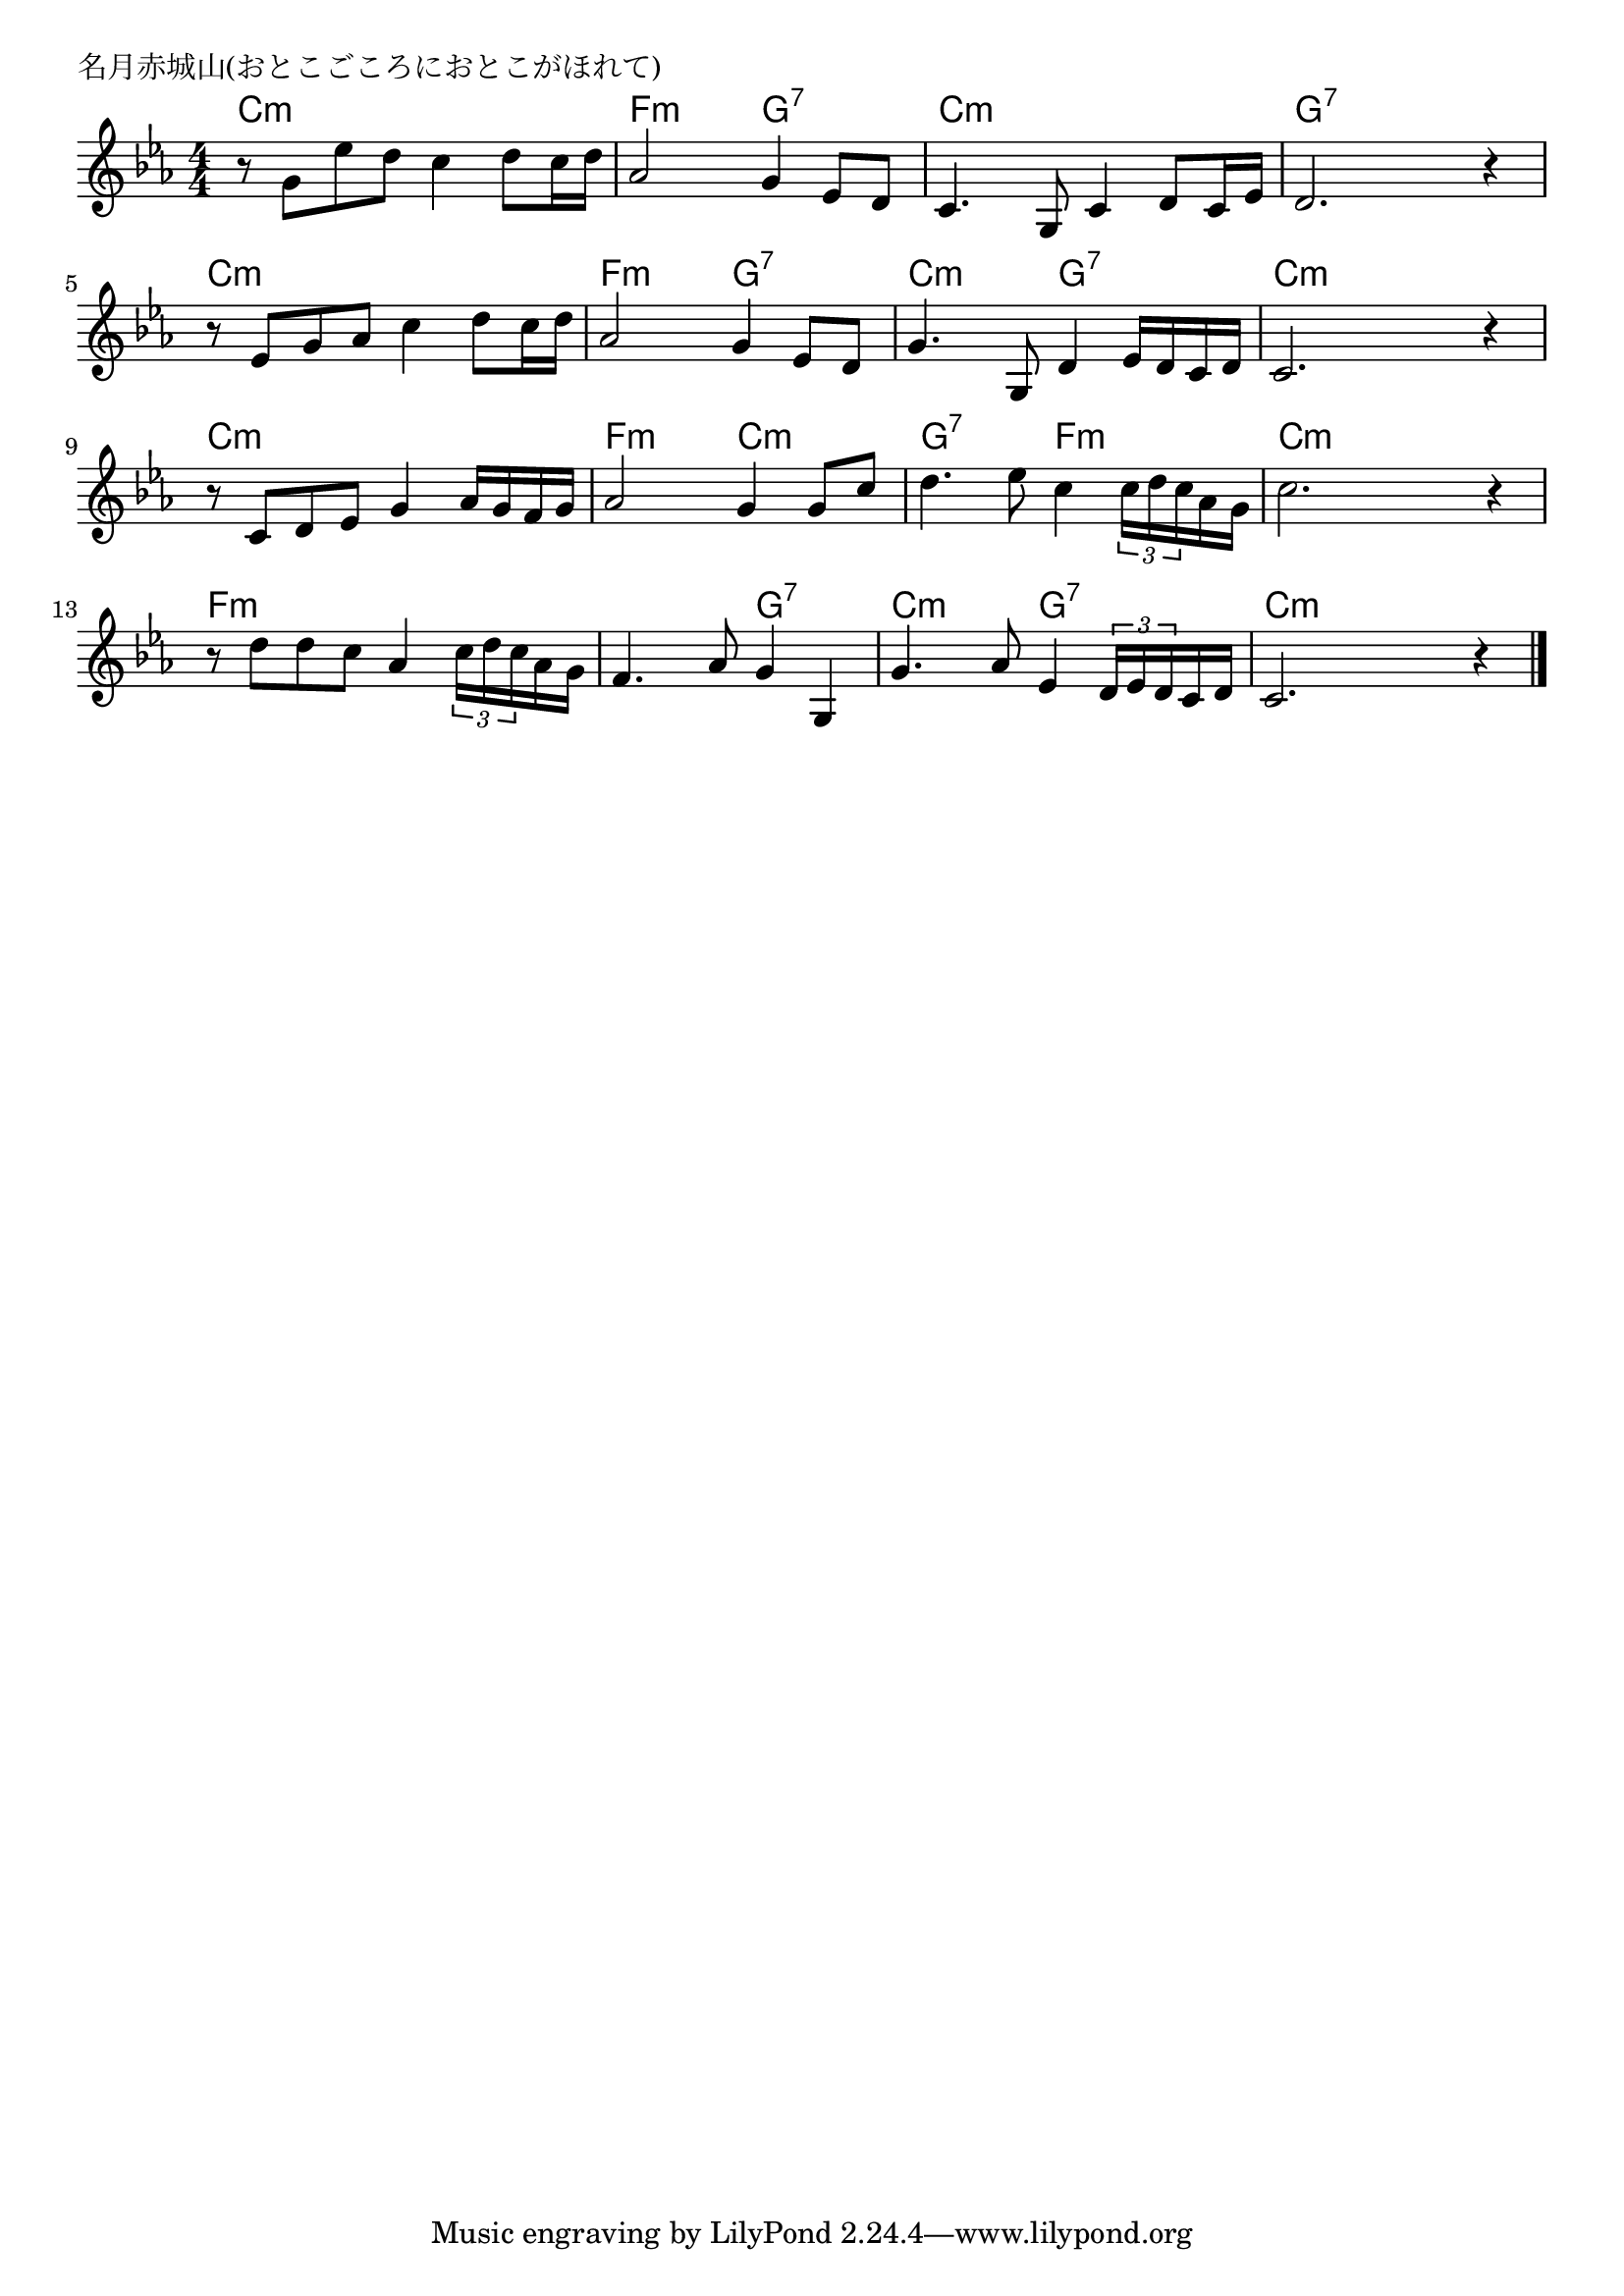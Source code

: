\version "2.18.2"

% 名月赤城山(おとこごころにおとこがほれて)

\header {
piece = "名月赤城山(おとこごころにおとこがほれて)"
}

melody =
\relative c'' {
\key c \minor
\time 4/4
\set Score.tempoHideNote = ##t
\tempo 4=80
\numericTimeSignature
%
r8 g es' d c4 d8 c16 d |
as2 g4 es8 d |
c4. g8 c4 d8 c16 es |
d2. r4 |

r8 es g as c4 d8 c16 d |
as2 g4 es8 d |
g4. g,8 d'4 es16 d c d |
c2. r4 |

r8 c d es g4 as16 g f g |
as2 g4 g8 c |
d4. es8 c4 \tuplet3/2{c16 d c}as g |
c2. r4 |

r8 d d c as4 \tuplet3/2{c16 d c} as g |
f4. as8 g4 g, |
g'4. as8 es4 \tuplet3/2{d16 es d} c d |
c2. r4 |



\bar "|."
}
\score {
<<
\chords {
\set noChordSymbol = ""
\set chordChanges=##t
%%
c4:m c:m c:m c:m f:m f:m g:7 g:7 c:m c:m c:m c:m g:7 g:7 g:7 g:7
c:m c:m c:m c:m f:m f:m g:7 g:7 c:m c:m g:7 g:7 c:m c:m c:m c:m 
c:m c:m c:m c:m f:m f:m c:m c:m g:7 g:7 f:m f:m c:m c:m c:m c:m 
f:m f:m f:m f:m f:m f:m g:7 g:7 c:m c:m g:7 g:7 c:m c:m c:m c:m 


}
\new Staff {\melody}
>>
\layout {
line-width = #190
indent = 0\mm
}
\midi {}
}